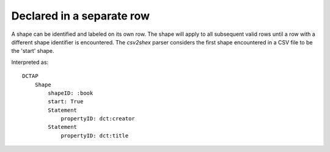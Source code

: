 Declared in a separate row
""""""""""""""""""""""""""

A shape can be identified and labeled on its own row. The shape will apply to all subsequent valid rows until a row with a different shape identifier is encountered. The `csv2shex` parser considers the first shape encountered in a CSV file to be the 'start' shape.

.. csv-table:: 
   :file: ../basics/shape.csv
   :header-rows: 1

Interpreted as::

    DCTAP
        Shape
            shapeID: :book
            start: True
            Statement
                propertyID: dct:creator
            Statement
                propertyID: dct:title
